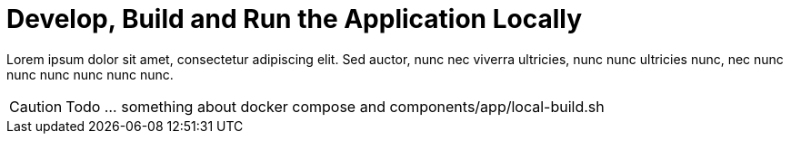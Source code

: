 = Develop, Build and Run the Application Locally

Lorem ipsum dolor sit amet, consectetur adipiscing elit. Sed auctor, nunc nec viverra ultricies, nunc nunc ultricies nunc, nec nunc nunc nunc nunc nunc nunc.

CAUTION: Todo ... something about docker compose and components/app/local-build.sh
